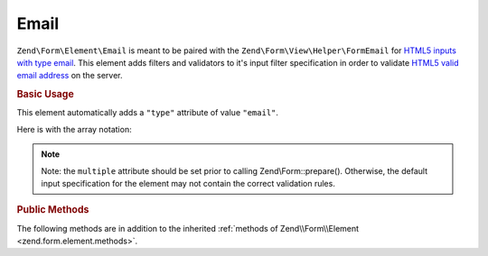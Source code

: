 .. _zend.form.element.email:

Email
^^^^^

``Zend\Form\Element\Email`` is meant to be paired with the ``Zend\Form\View\Helper\FormEmail`` for `HTML5 inputs with
type email`_. This element adds filters and validators to it's input filter specification in order to validate
`HTML5 valid email address`_ on the server.

.. _zend.form.element.email.usage:

.. rubric:: Basic Usage

This element automatically adds a ``"type"`` attribute of value ``"email"``.

.. code-block:: php
   :linenos:

   use Zend\Form\Element;
   use Zend\Form\Form;

   $form = new Form('my-form');

   // Single email address
   $email = new Element\Email('email');
   $email->setLabel('Email Address')
   $form->add($email);

   // Comma separated list of emails
   $emails = new Element\Email('emails');
   $emails
       ->setLabel('Email Addresses')
       ->setAttribute('multiple', true);
   $form->add($emails);

Here is with the array notation:

.. code-block:: php
   :linenos:

    use Zend\Form\Form;

    $form = new Form('my-form');
    $form->add(array(
    	'type' => 'Zend\Form\Element\Email',
    	'name' => 'email',
    	'options' => array(
            'label' => 'Email Address'
    	),
    ));
    
    $form->add(array(
    	'type' => 'Zend\Form\Element\Email',
    	'name' => 'emails',
    	'options' => array(
    		'label' => 'Email Addresses'
    	),
    	'attributes' => array(
            'multiple' => true
    	)
    ));
    
.. note::

   Note: the ``multiple`` attribute should be set prior to calling Zend\\Form::prepare(). Otherwise, the default
   input specification for the element may not contain the correct validation rules.

.. _zend.form.element.email.methods:

.. rubric:: Public Methods

The following methods are in addition to the inherited :ref:`methods of Zend\\Form\\Element
<zend.form.element.methods>`.

.. function:: getInputSpecification()
   :noindex:

   Returns a input filter specification, which includes a ``Zend\Filter\StringTrim`` filter, and a validator based
   on the ``multiple`` attribute.

   If the ``multiple`` attribute is unset or false, a ``Zend\Validator\Regex`` validator will be added to validate
   a single email address.

   If the ``multiple`` attribute is true, a ``Zend\Validator\Explode`` validator will be added to ensure the input
   string value is split by commas before validating each email address with ``Zend\Validator\Regex``.

   :rtype: array

.. function:: setValidator(ValidatorInterface $validator)
   :noindex:

   Sets the primary validator to use for this element

.. function:: getValidator()
   :noindex:

   Get the primary validator

   :rtype: ValidatorInterface

.. function:: setEmailValidator(ValidatorInterface $validator)
   :noindex:

   Sets the email validator to use for multiple or single email addresses.

.. function:: getEmailValidator()
   :noindex:

   Get the email validator to use for multiple or single
   email addresses.

   The default Regex validator in use is to match that of the
   browser validation, but you are free to set a different
   (more strict) email validator such as ``Zend\Validator\Email``
   if you wish.


.. _`HTML5 inputs with type email`: http://www.whatwg.org/specs/web-apps/current-work/multipage/states-of-the-type-attribute.html#e-mail-state-(type=email)
.. _`HTML5 valid email address`: http://www.whatwg.org/specs/web-apps/current-work/multipage/states-of-the-type-attribute.html#valid-e-mail-address
